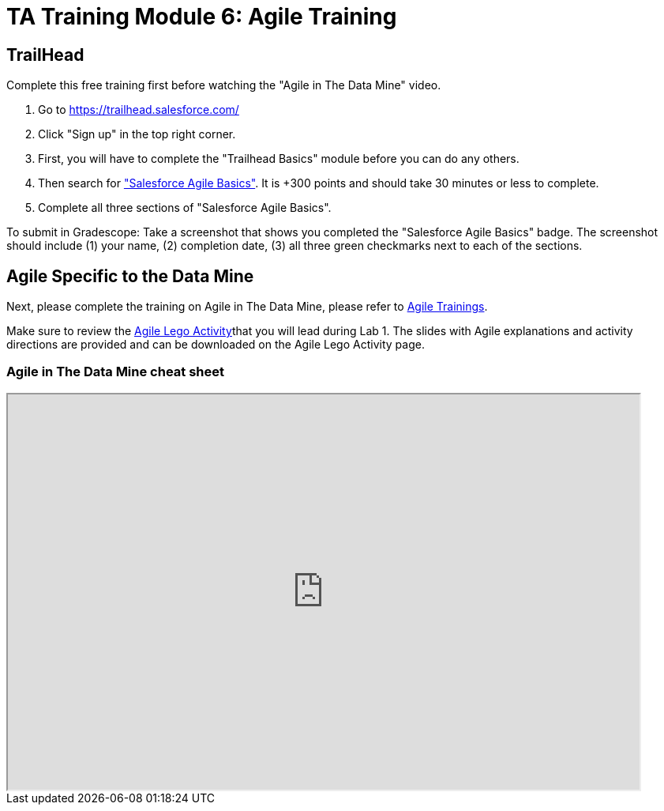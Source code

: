 = TA Training Module 6: Agile Training

== TrailHead
Complete this free training first before watching the "Agile in The Data Mine" video.

1. Go to https://trailhead.salesforce.com/
2. Click "Sign up" in the top right corner. 
3. First, you will have to complete the "Trailhead Basics" module before you can do any others.
4. Then search for https://trailhead.salesforce.com/content/learn/modules/salesforce-agile-basics["Salesforce Agile Basics"]. It is +300 points and should take 30 minutes or less to complete. 
5. Complete all three sections of "Salesforce Agile Basics". 

To submit in Gradescope: Take a screenshot that shows you completed the "Salesforce Agile Basics" badge. The screenshot should include (1) your name, (2) completion date, (3) all three green checkmarks next to each of the sections.

== Agile Specific to the Data Mine
Next, please complete the training on Agile in The Data Mine, please refer to xref:agile:index.adoc[Agile Trainings].

Make sure to review the xref:agile:agile-lego-activity.adoc[Agile Lego Activity]that you will lead during Lab 1. The slides with Agile explanations and activity directions are provided and can be downloaded on the Agile Lego Activity page.

=== Agile in The Data Mine cheat sheet

++++
<iframe width="800" height="500" scrolling="yes" src="https://docs.google.com/document/d/e/2PACX-1vS7dqUbKKfICZpf2ORLRg5Rfbm0celeNuSBZ0AEWeZJbEMeUu_oB6oRhUE-eY4tbawUTqFGKV8rJZ3r/pub?embedded=true"></iframe>
++++